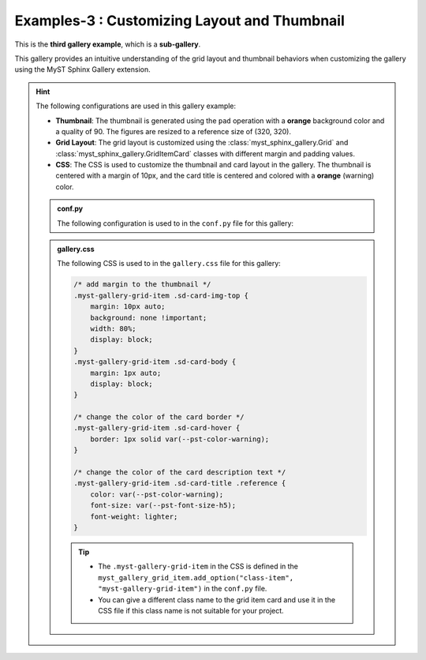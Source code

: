.. _gallery3_header:

.. _customizing_grid_and_thumbnail:

==============================================
Examples-3 : Customizing  Layout and Thumbnail
==============================================

This is the **third gallery example**, which is a **sub-gallery**.

This gallery provides an intuitive understanding of
the grid layout and thumbnail behaviors when customizing the gallery using
the MyST Sphinx Gallery extension.


.. hint::
    The following configurations are used in this gallery example:

    - **Thumbnail**: The thumbnail is generated using the ``pad`` operation with a **orange** background color and a quality of 90. The figures are resized to a reference size of (320, 320).
    - **Grid Layout**: The grid layout is customized using the :class:`myst_sphinx_gallery.Grid` and
      :class:`myst_sphinx_gallery.GridItemCard` classes with different margin and padding values.
    - **CSS**: The CSS is used to customize the thumbnail and card layout in the gallery. The thumbnail is centered with a margin of 10px, and the card title is centered and colored with a **orange** (warning) color.


    .. admonition:: conf.py
        :class: dropdown

        The following configuration is used to in the ``conf.py`` file for this gallery:

        .. code-block:: python
            :caption: conf.py
            :emphasize-lines: 9, 15,18, 25

            from myst_sphinx_gallery import (
                GalleryConfig,
                Grid,
                GridItemCard,
                ThumbnailConfig,
                generate_gallery,
            )

            myst_gallery_grid = Grid(
                grid_args=(1,2,2,2),
                margin=3,
                padding=2,
            )

            myst_gallery_grid_item = GridItemCard(columns=4, margin=4, padding=4)
            myst_gallery_grid_item.add_option("class-item", "myst-gallery-grid-item")

            generate_gallery(
                GalleryConfig(
                    examples_dirs="../../examples3",
                    gallery_dirs="auto_examples3",
                    root_dir=Path(__file__).parent,
                    sub_gallery=True,
                    notebook_thumbnail_strategy="markdown",
                    thumbnail_strategy="last",
                    thumbnail_config=ThumbnailConfig(
                        ref_size=(320, 320),
                        operation="pad",
                        operation_kwargs={"color": "orange"},
                        quality_static=90,
                        skip_existing=True,
                    ),
                    target_prefix="myst_gallery_",
                    grid=myst_gallery_grid,
                    grid_item_card=myst_gallery_grid_item,
                )
            )
    .. admonition:: gallery.css
        :class: dropdown

        The following CSS is used to in the ``gallery.css`` file for this gallery:

        .. code-block:: css

            /* add margin to the thumbnail */
            .myst-gallery-grid-item .sd-card-img-top {
                margin: 10px auto;
                background: none !important;
                width: 80%;
                display: block;
            }
            .myst-gallery-grid-item .sd-card-body {
                margin: 1px auto;
                display: block;
            }

            /* change the color of the card border */
            .myst-gallery-grid-item .sd-card-hover {
                border: 1px solid var(--pst-color-warning);
            }

            /* change the color of the card description text */
            .myst-gallery-grid-item .sd-card-title .reference {
                color: var(--pst-color-warning);
                font-size: var(--pst-font-size-h5);
                font-weight: lighter;
            }

        .. tip::

            - The ``.myst-gallery-grid-item`` in the CSS is defined in the ``myst_gallery_grid_item.add_option("class-item", "myst-gallery-grid-item")`` in the ``conf.py`` file.
            - You can give a different class name to the grid item card and use it in the CSS file if this class name is not suitable for your project.
